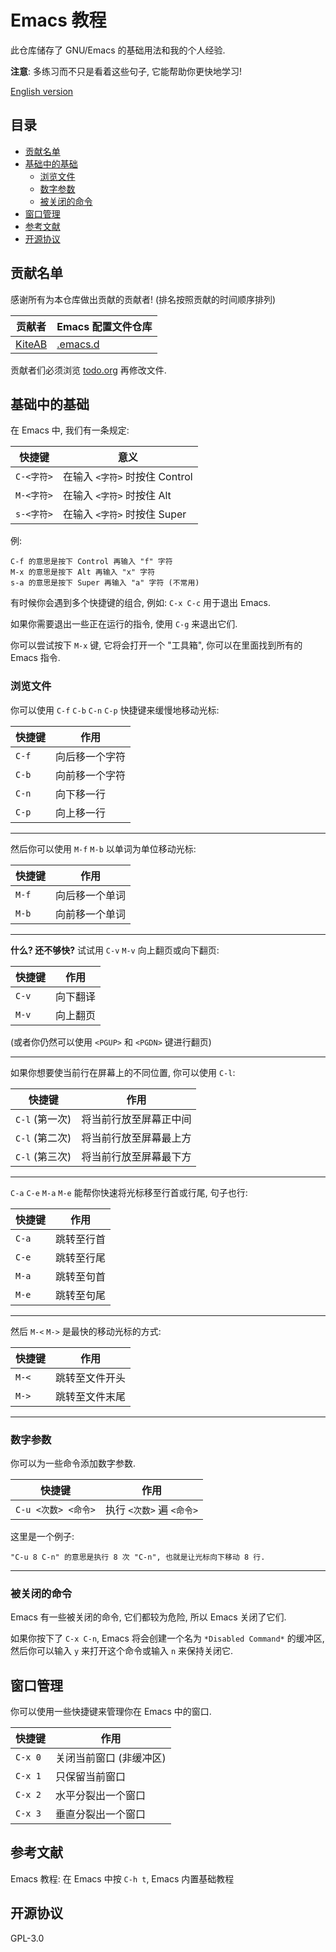 * Emacs 教程
  此仓库储存了 GNU/Emacs 的基础用法和我的个人经验.

  *注意*: 多练习而不只是看着这些句子, 它能帮助你更快地学习!

  [[./README.org][English version]]

** 目录
   * [[#贡献名单][贡献名单]]
   * [[#基础中的基础][基础中的基础]]
     - [[#浏览文件][浏览文件]]
     - [[#数字参数][数字参数]]
     - [[#被关闭的命令][被关闭的命令]]
   * [[#窗口管理][窗口管理]]
   * [[#参考文献][参考文献]]
   * [[#开源协议][开源协议]]

** 贡献名单
   感谢所有为本仓库做出贡献的贡献者! (排名按照贡献的时间顺序排列)
   | 贡献者 | Emacs 配置文件仓库 |
   |--------+--------------------|
   | [[https://github.com/KiteAB][KiteAB]] | [[https://github.com/KiteAB/.emacs.d][.emacs.d]]           |

   贡献者们必须浏览 [[./todo.org][todo.org]] 再修改文件.

** 基础中的基础
   在 Emacs 中, 我们有一条规定:
   | 快捷键     | 意义                           |
   |------------+--------------------------------|
   | ~C-<字符>~ | 在输入 ~<字符>~ 时按住 Control |
   | ~M-<字符>~ | 在输入 ~<字符>~ 时按住 Alt     |
   | ~s-<字符>~ | 在输入 ~<字符>~ 时按住 Super   |

   例:
   #+begin_example
   C-f 的意思是按下 Control 再输入 "f" 字符
   M-x 的意思是按下 Alt 再输入 "x" 字符
   s-a 的意思是按下 Super 再输入 "a" 字符 (不常用)
   #+end_example

   有时候你会遇到多个快捷键的组合, 例如: ~C-x C-c~ 用于退出 Emacs.

   如果你需要退出一些正在运行的指令, 使用 ~C-g~ 来退出它们.

   你可以尝试按下 ~M-x~ 键, 它将会打开一个 "工具箱", 你可以在里面找到所有的 Emacs 指令.

*** 浏览文件
   你可以使用 ~C-f~ ~C-b~ ~C-n~ ~C-p~ 快捷键来缓慢地移动光标:
   | 快捷键 | 作用           |
   |--------+----------------|
   | ~C-f~  | 向后移一个字符 |
   | ~C-b~  | 向前移一个字符 |
   | ~C-n~  | 向下移一行     |
   | ~C-p~  | 向上移一行     |

-----

   然后你可以使用 ~M-f~ ~M-b~ 以单词为单位移动光标:
   | 快捷键 | 作用           |
   |--------+----------------|
   | ~M-f~  | 向后移一个单词 |
   | ~M-b~  | 向前移一个单词 |

-----

   *什么? 还不够快?* 试试用 ~C-v~ ~M-v~ 向上翻页或向下翻页:
   | 快捷键 | 作用     |
   |--------+----------|
   | ~C-v~  | 向下翻译 |
   | ~M-v~  | 向上翻页 |
   (或者你仍然可以使用 ~<PGUP>~ 和 ~<PGDN>~ 键进行翻页)

-----

   如果你想要使当前行在屏幕上的不同位置, 你可以使用 ~C-l~:
   | 快捷键         | 作用                   |
   |----------------+------------------------|
   | ~C-l~ (第一次) | 将当前行放至屏幕正中间 |
   | ~C-l~ (第二次) | 将当前行放至屏幕最上方 |
   | ~C-l~ (第三次) | 将当前行放至屏幕最下方 |

-----

   ~C-a~ ~C-e~ ~M-a~ ~M-e~ 能帮你快速将光标移至行首或行尾, 句子也行:
   | 快捷键 | 作用       |
   |--------+------------|
   | ~C-a~  | 跳转至行首 |
   | ~C-e~  | 跳转至行尾 |
   | ~M-a~  | 跳转至句首 |
   | ~M-e~  | 跳转至句尾 |

-----

   然后 ~M-<~ ~M->~ 是最快的移动光标的方式:
   | 快捷键 | 作用           |
   |--------+----------------|
   | ~M-<~  | 跳转至文件开头 |
   | ~M->~  | 跳转至文件末尾 |

-----

*** 数字参数
    你可以为一些命令添加数字参数.
    | 快捷键              | 作用                      |
    |---------------------+---------------------------|
    | ~C-u <次数> <命令>~ | 执行 ~<次数>~ 遍 ~<命令>~ |
    这里是一个例子:
    #+begin_example
    "C-u 8 C-n" 的意思是执行 8 次 "C-n", 也就是让光标向下移动 8 行.
    #+end_example

-----

*** 被关闭的命令
    Emacs 有一些被关闭的命令, 它们都较为危险, 所以 Emacs 关闭了它们.

    如果你按下了 ~C-x C-n~, Emacs 将会创建一个名为 ~*Disabled Command*~ 的缓冲区, 然后你可以输入 ~y~ 来打开这个命令或输入 ~n~ 来保持关闭它.

** 窗口管理
   你可以使用一些快捷键来管理你在 Emacs 中的窗口.
   | 快捷键  | 作用                    |
   |---------+-------------------------|
   | ~C-x 0~ | 关闭当前窗口 (非缓冲区) |
   | ~C-x 1~ | 只保留当前窗口          |
   | ~C-x 2~ | 水平分裂出一个窗口      |
   | ~C-x 3~ | 垂直分裂出一个窗口      |

** 参考文献
   Emacs 教程: 在 Emacs 中按 ~C-h t~, Emacs 内置基础教程

** 开源协议
   GPL-3.0
